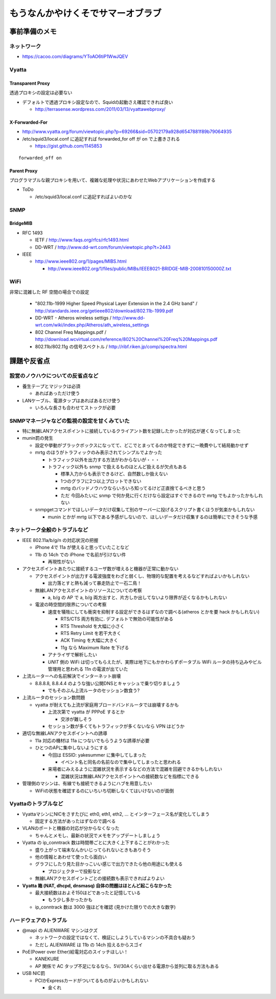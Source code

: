 ==================================
もうなんかやけくそでサマーオブラブ
==================================

事前準備のメモ
==============

ネットワーク
------------

- https://cacoo.com/diagrams/YToAO6tiP1WwJQEV

Vyatta
------

Transparent Proxy
^^^^^^^^^^^^^^^^^

透過プロキシの設定は必要ない

- デフォルトで透過プロキシ設定なので、Squidの起動さえ確認できれば良い

  - http://terrasense.wordpress.com/2011/03/13/vyattawebproxy/

X-Forwarded-For
^^^^^^^^^^^^^^^

- http://www.vyatta.org/forum/viewtopic.php?p=69266&sid=05702179a928d6547881f89b79064935

- /etc/squid3/local.conf に追記すれば forwarded_for off が on で上書きされる

  - https://gist.github.com/1145853

::

  forwarded_off on

Parent Proxy
^^^^^^^^^^^^

プログラマブルな親プロキシを用いて、複雑な処理や状況にあわせたWebアプリケーションを作成する

- ToDo

  - /etc/squid3/local.conf に追記すればよいのかな

SNMP
----

BridgeMIB
^^^^^^^^^

- RFC 1493

  - IETF / http://www.faqs.org/rfcs/rfc1493.html

  - DD-WRT / http://www.dd-wrt.com/forum/viewtopic.php?t=2443

- IEEE

  - http://www.ieee802.org/1/pages/MIBS.html

    - http://www.ieee802.org/1/files/public/MIBs/IEEE8021-BRIDGE-MIB-200810150000Z.txt


WiFi
----
非常に混雑した RF 空間の場合での設定

  - "802.11b-1999 Higher Speed Physical Layer Extension in the 2.4 GHz band" / http://standards.ieee.org/getieee802/download/802.11b-1999.pdf

  - DD-WRT - Atheros wireless settigs / http://www.dd-wrt.com/wiki/index.php/Atheros/ath_wireless_settings

  - 802 Channel Freq Mappings.pdf / http://download.wcvirtual.com/reference/802%20Channel%20Freq%20Mappings.pdf

  - 802.11b/802.11g の信号スペクトル / http://ribf.riken.jp/comp/spectra.html


課題や反省点
============

設営のノウハウについての反省点など
----------------------------------

- 養生テープとマジックは必須

  - あればあっただけ使う

- LANケーブル、電源タップはあればあるだけ使う

  - いろんな長さも合わせてストックが必要

SNMPマネージャなどの監視の設定を甘くみていた
--------------------------------------------

- 特に無線LANアクセスポイントに接続しているクライアント数を記録したかったが対応が遅くなってしまった

- munin罰の発生

  - 設定や挙動がブラックボックスになってて、どこでとまってるのか特定できずに一晩費やして結局動かせず

  - mrtg のほうがトラフィックのみ表示されてシンプルでよかった

    - トラフィック以外を出力する方法がわからないが・・・

    - トラフィック以外も snmp で扱えるものほとんど扱えるが欠点もある

      - 標準入力からも表示できるけど、自然数しか扱えない

      - 1つのグラフに2つ以上プロットできない

      - mrtg のバッドノウハウならいろいろ知ってるけど正直捨てるべきと思う

      - ただ 今回みたいに snmp で何か見に行くだけなら設定はすぐできるので mrtg でもよかったかもしれない

  - snmpgetコマンドでほしいデータだけ収集して別のサーバーに投げるスクリプト書くほうが気楽かもしれない

    - munin とかが mrtg 以下である予感がしないので、ほしいデータだけ収集するのは簡単にできそうな予感


ネットワーク全般のトラブルなど
------------------------------

- IEEE 802.11a/b/g/n の対応状況の把握

  - iPhone 4で 11a が使えると思っていたことなど

  - 11b の 14ch での iPhone で名前が引けない件

    - 再現性がない

- アクセスポイントあたりに接続するユーザ数が増えると機器が正常に動かない

  - アクセスポイントが出力する電波強度をわざと弱くし、物理的な配置を考えるなどすればよいかもしれない

    - 出力落とすと熱も減って暴走防止で一石二鳥！

  - 無線LANアクセスポイントのリソースについての考察

    - a, b/g の AP で a, b/g 両方出すと、片方しか出してないより限界が近くなるかもしれない

  - 電波の時空間的限界についての考察

    - 速度を犠牲にしても衝突を抑制する設定ができるはずなので調べる(atheros とかを要 hack かもしれない)

      + RTS/CTS 両方有効に. デフォルトで無効の可能性がある

      + RTS Threshold を大幅に小さく 

      + RTS Retry Limit を若干大きく 

      + ACK Timing を大幅に大きく 

      + 11g なら Maximum Rate を下げる


    - アナライザで解析したい

    - *UNIT* 側の WiFi は切ってもらえたが、実際は地下にもかかわらずポータブル WiFi ルータの持ち込みやビル管理用と思われる 11n の電波が出ていた

- 上流ルーターへの名前解決でインターネット崩壊

  - 8.8.8.8, 8.8.4.4 のような強い公開DNSとキャッシュで乗り切りましょう

    - でもそのぶん上流ルータのセッション数食う?

- 上流ルータのセッション数問題

  - vyatta が耐えても上流が家庭用ブロードバンドルータでは崩壊するかも

    - 上流次第で vyatta が PPPoE するとか

      - 交渉が難しそう

    - セッション数が多くてもトラフィックが多くないなら VPN はどうか


- 適切な無線LANアクセスポイントへの誘導

  - 11a 対応の機材は 11a につないでもらうような誘導が必要

  - ひとつのAPに集中しないようにする

    - 今回は ESSID: yakesummer に集中してしまった

      - イベント名と同名の名前なので集中してしまったと思われる

    - 来場者にみえるように混雑状況を表示するなどの方法で混雑を回避できるかもしれない

      - 混雑状況は無線LANアクセスポイントへの接続数などを指標にできる

- 管理側のマシンは、有線でも接続できるようにハブを用意したい

  - WiFiの状態を確認するのにいちいち切断しなくてはいけないのが面倒

Vyattaのトラブルなど
--------------------

- VyattaマシンにNICをさすたびに eth0, eth1, eth2, ... とインターフェース名が変化してしまう

  - 固定する方法があったはずなので調べる

- VLANのポートと機器の対応が分からなくなった

  - ちゃんとメモし、最新の状況でメモをアップデートしましょう

- Vyatta の ip_conntrack 数は時間帯ごとに大きく上下することがわかった

  - 盛り上がって端末なんかいじってられないときもありそう

  - 他の情報とあわせて使ったら面白い

  - グラフにしたり見た目かっこいい感じで出力できたら他の用途にも使える
    
    - プロジェクターで投影など

  - 無線LANアクセスポイントごとの接続数も表示できればよりよい

- **Vyatta 箱 (NAT, dhcpd, dnsmasq) 自体の問題はほとんど起こらなかった**

  - 最大接続数はおよそ150ほどであったと記憶している
  
    - もう少し多かったかも
  
  - ip_conntrack 数は 3000 強ほどを確認 (見かけた限りでの大きな数字)

ハードウェアのトラブル
----------------------

- @mapi の ALIENWARE マシンはクズ

  - ネットワークの設定ではなくて、検証にしようしているマシンの不具合も疑おう

  - ただし ALIENWARE は 11b の 14ch 拾えるからスゴイ

- PoE(Power over Ether)給電対応のスイッチほしい！

  - KANEKURE

  - AP 関係で AC タップ不足になるなら、5V/30Aくらい出せる電源から並列に取る方法もある

- USB NIC罰

  - PCIかExpressカードがついてるものがよいかもしれない

    - 金くれ



